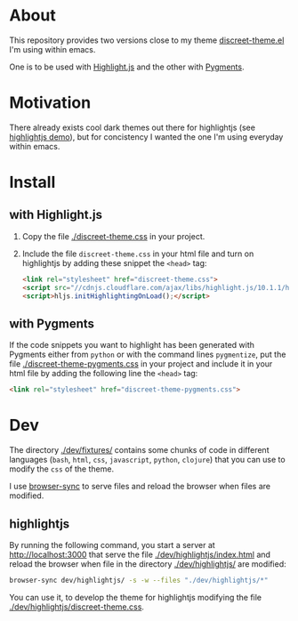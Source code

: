 * About

This repository provides two versions close to my theme
[[https://github.com/tonyaldon/emacs.d/blob/master/themes/discreet-theme.el][discreet-theme.el]] I'm using within emacs.

One is to be used with [[http://highlightjs.org][Highlight.js]] and the other with [[https://pygments.org/][Pygments]].

[[./discreet-theme.png]]

* Motivation

There already exists cool dark themes out there for highlightjs (see
[[https://highlightjs.org/static/demo/][highlightjs demo]]), but for concistency I wanted the one I'm using
everyday within emacs.

* Install
** with Highlight.js

1. Copy the file [[./discreet-theme.css]] in your project.

2. Include the file ~discreet-theme.css~ in your html file and turn on
   highlightjs by adding these snippet the ~<head>~ tag:

   #+BEGIN_SRC html
   <link rel="stylesheet" href="discreet-theme.css">
   <script src="//cdnjs.cloudflare.com/ajax/libs/highlight.js/10.1.1/highlight.min.js"></script>
   <script>hljs.initHighlightingOnLoad();</script>
   #+END_SRC

** with Pygments

If the code snippets you want to highlight has been generated with
Pygments either from ~python~ or with the command lines ~pygmentize~,
put the file [[./discreet-theme-pygments.css]] in your project and include
it in your html file by adding the following line the ~<head>~ tag:

#+BEGIN_SRC html
<link rel="stylesheet" href="discreet-theme-pygments.css">
#+END_SRC

* Dev

The directory [[./dev/fixtures/]] contains some chunks of code in
different languages (~bash~, ~html~, ~css~, ~javascript~, ~python~, ~clojure~)
that you can use to modify the ~css~ of the theme.

I use [[https://browsersync.io/][browser-sync]] to serve files and reload the browser when files
are modified.

** highlightjs

By running the following command, you start a server at
[[http://localhost:3000]] that serve the file [[./dev/highlightjs/index.html]]
and reload the browser when file in the directory [[./dev/highlightjs/]]
are modified:

#+BEGIN_SRC bash
browser-sync dev/highlightjs/ -s -w --files "./dev/highlightjs/*"
#+END_SRC

You can use it, to develop the theme for highlightjs modifying the
file [[./dev/highlightjs/discreet-theme.css]].
